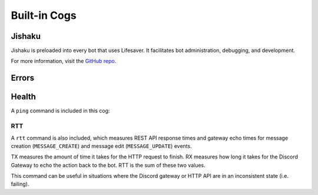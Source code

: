 .. currentmodule: lifesaver

Built-in Cogs
=============

Jishaku
-------

Jishaku is preloaded into every bot that uses Lifesaver. It facilitates bot
administration, debugging, and development.

For more information, visit the `GitHub repo <https://github.com/Gorialis/Jishaku>`_.

Errors
------

Health
------

A ``ping`` command is included in this cog:

.. image:: images/health_cog_ping.png
    :scale: 50%

RTT
~~~

A ``rtt`` command is also included, which measures REST API response times
and gateway echo times for message creation (``MESSAGE_CREATE``) and message
edit (``MESSAGE_UPDATE``) events.

.. image:: images/health_cog_rtt.png
    :scale: 50%

TX measures the amount of time it takes for the HTTP request to finish. RX
measures how long it takes for the Discord Gateway to echo the action back to
the bot. RTT is the sum of these two values.

This command can be useful in situations where the Discord gateway or HTTP API
are in an inconsistent state (i.e. failing).
